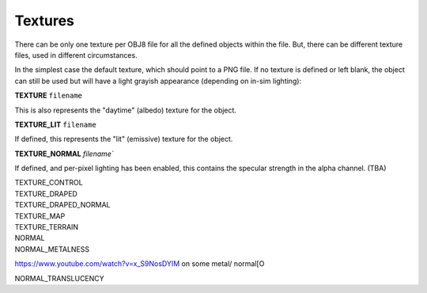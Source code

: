 Textures
========

There can be only one texture per OBJ8 file for all the defined objects within the file. But, there can be
different texture files, used in different circumstances.

In the simplest case the default texture, which should point to a PNG file. If no texture is defined or left
blank, the object
can still be used but will have a light grayish appearance (depending on in-sim lighting):

.. index:: single: Commands; TEXTURE
           single: TEXTURE

| **TEXTURE** ``filename``

This is also represents the "daytime" (albedo) texture for the object.

.. index:: single: Commands; TEXTURE_LIT
           single: TEXTURE_LIT

| **TEXTURE_LIT** ``filename``

If defined, this represents the "lit" (emissive) texture for the object.

.. index:: single: Commands; TEXTURE_NORMAL
           single: TEXTURE_NORMAL

| **TEXTURE_NORMAL** `filename``

If defined, and per-pixel lighting has been enabled, this contains the specular strength in the alpha
channel. (TBA)


.. index:: single: Commands; TEXTURE_CONTROL
           single: TEXTURE_CONTROL

| TEXTURE_CONTROL

.. index:: single: Commands; TEXTURE_DRAPED
           single: TEXTURE_DRAPED

| TEXTURE_DRAPED

.. index:: single: Commands; TEXTURE_DRAPED_NORMAL
           single: TEXTURE_DRAPED_NORMAL

| TEXTURE_DRAPED_NORMAL

.. index:: single: Commands; TEXTURE_MAP
           single: TEXTURE_MAP

| TEXTURE_MAP

.. index:: single: Commands; TEXTURE_TERRAIN
           single: TEXTURE_TERRAIN

| TEXTURE_TERRAIN

.. index:: single: Commands; NORMAL
           single: NORMAL

| NORMAL

.. index:: single: Commands; NORMAL_METALNESS
           single: NORMAL_METALNESS


           
| NORMAL_METALNESS

https://www.youtube.com/watch?v=x_S9NosDYIM on some metal/ normal[O

.. index:: single: Commands; NORMAL_TRANSLUCENCY
           single: NORMAL__TRANSLUCENCY

| NORMAL_TRANSLUCENCY



